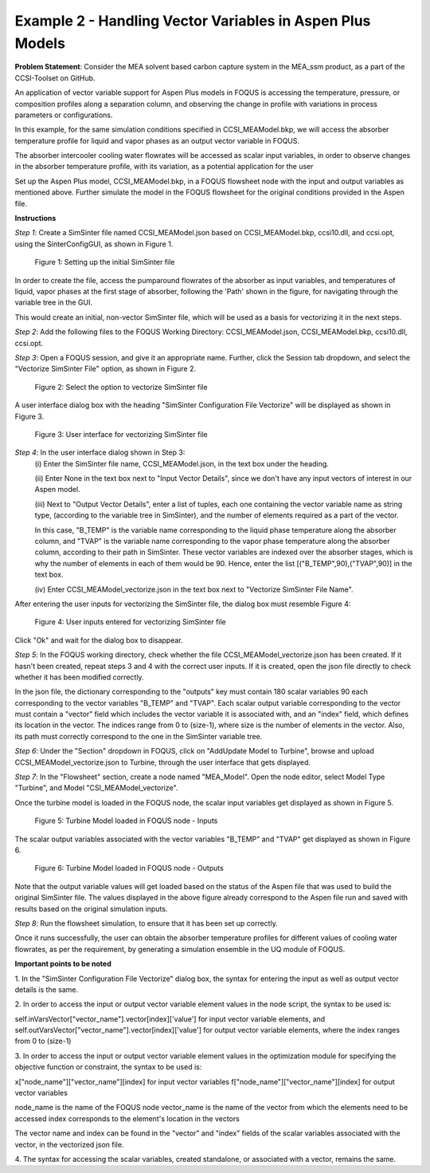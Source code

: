 ﻿Example 2 - Handling Vector Variables in Aspen Plus Models
==========================================================

**Problem Statement**: Consider the MEA solvent based carbon capture system in
the MEA_ssm product, as a part of the CCSI-Toolset on GitHub.

An application of vector variable support for Aspen Plus models in FOQUS is
accessing the temperature, pressure, or composition profiles along a separation
column, and observing the change in profile with variations in process
parameters or configurations.

In this example, for the same simulation conditions specified in
CCSI_MEAModel.bkp, we will access the absorber temperature profile for liquid
and vapor phases as an output vector variable in FOQUS.

The absorber intercooler cooling water flowrates will be accessed
as scalar input variables, in order to observe changes in the absorber
temperature profile, with its variation, as a potential application for the user

Set up the Aspen Plus model, CCSI_MEAModel.bkp, in a FOQUS flowsheet node with
the input and output variables as mentioned above.
Further simulate the model in the FOQUS flowsheet for the original conditions
provided in the Aspen file.

**Instructions**

*Step 1*: Create a SimSinter file named CCSI_MEAModel.json based on
CCSI_MEAModel.bkp, ccsi10.dll, and ccsi.opt, using the SinterConfigGUI, as shown
in Figure 1.

.. figure:: ../figs/initial_sinter_file.png
   :alt: Figure 1: Setting up the initial SimSinter file
   :name: fig.initial.simsinter.file

   Figure 1: Setting up the initial SimSinter file

In order to create the file, access the pumparound flowrates of the absorber as
input variables, and temperatures of liquid, vapor phases at the first stage of
absorber, following the 'Path' shown in the figure, for navigating
through the variable tree in the GUI.

This would create an initial, non-vector SimSinter file, which will be used as a
basis for vectorizing it in the next steps.

*Step 2*: Add the following files to the FOQUS Working Directory:
CCSI_MEAModel.json, CCSI_MEAModel.bkp, ccsi10.dll, ccsi.opt.

*Step 3*: Open a FOQUS session, and give it an appropriate name.
Further, click the Session tab dropdown, and select the
"Vectorize SimSinter File" option, as shown in Figure 2.

.. figure:: ../figs/vectorize_sinter_1.png
   :alt: Figure 2: Select the option to vectorize SimSinter file
   :name: fig.vectorize.sinter.1

   Figure 2: Select the option to vectorize SimSinter file

A user interface dialog box with the heading "SimSinter Configuration File
Vectorize" will be displayed as shown in Figure 3.

.. figure:: ../figs/vectorize_sinter_2.png
   :alt: Figure 3: User interface for vectorizing SimSinter file
   :name: fig.vectorize.sinter.2

   Figure 3: User interface for vectorizing SimSinter file

*Step 4*: In the user interface dialog shown in Step 3:
          (i) Enter the SimSinter file name, CCSI_MEAModel.json, in the text box
          under the heading.

          (ii) Enter None in the text box next to "Input Vector Details", since
          we don't have any input vectors of interest in our Aspen model.

          (iii) Next to "Output Vector Details", enter a list of tuples, each
          one containing the vector variable name as string type,
          (according to the variable tree in SimSinter), and the number of
          elements required as a part of the vector.

          In this case, "B_TEMP" is the variable name corresponding to the
          liquid phase temperature along the absorber column, and "TVAP" is the
          variable name corresponding to the vapor phase temperature along the
          absorber column, according to their path in SimSinter.
          These vector variables are indexed over the absorber stages, which is
          why the number of elements in each of them would be 90.
          Hence, enter the list [("B_TEMP",90),("TVAP",90)] in the text box.

          (iv) Enter CCSI_MEAModel_vectorize.json in the text box next to
          "Vectorize SimSinter File Name".

After entering the user inputs for vectorizing the SimSinter file, the dialog
box must resemble Figure 4:

.. figure:: ../figs/vectorize_sinter_3.png
   :alt: Figure 4: User inputs entered for vectorizing SimSinter file
   :name: fig.vectorize.sinter.3

   Figure 4: User inputs entered for vectorizing SimSinter file

Click "Ok" and wait for the dialog box to disappear.

*Step 5*: In the FOQUS working directory, check whether the file
CCSI_MEAModel_vectorize.json has been created. If it hasn't been created, repeat
steps 3 and 4 with the correct user inputs. If it is created, open the json file
directly to check whether it has been modified correctly.

In the json file, the dictionary corresponding to the "outputs" key must contain
180 scalar variables 90 each corresponding to the vector variables "B_TEMP" and
"TVAP". Each scalar output variable corresponding to the vector must contain a
"vector" field which includes the vector variable it is associated with, and an
"index" field, which defines its location in the vector. The indices range from
0 to (size-1), where size is the number of elements in the vector.
Also, its path must correctly correspond to the one in the SimSinter
variable tree.

*Step 6*: Under the "Section" dropdown in FOQUS, click on
"Add\Update Model to Turbine", browse and upload CCSI_MEAModel_vectorize.json
to Turbine, through the user interface that gets displayed.

*Step 7*: In the "Flowsheet" section, create a node named "MEA_Model".
Open the node editor, select Model Type "Turbine", and Model
"CSI_MEAModel_vectorize".

Once the turbine model is loaded in the FOQUS node, the scalar input variables
get displayed as shown in Figure 5.

.. figure:: ../figs/vectorize_sinter_4.png
   :alt: Figure 5: Turbine Model loaded in FOQUS node - Inputs
   :name: fig.vectorize.sinter.4

   Figure 5: Turbine Model loaded in FOQUS node - Inputs

The scalar output variables associated with the vector variables "B_TEMP"
and "TVAP" get displayed as shown in Figure 6.

.. figure:: ../figs/vectorize_result.png
   :alt: Figure 6: Turbine Model loaded in FOQUS node - Outputs
   :name: fig.vectorize.result

   Figure 6: Turbine Model loaded in FOQUS node - Outputs

Note that the output variable values will get loaded based on the status of the
Aspen file that was used to build the original SimSinter file. The values
displayed in the above figure already correspond to the Aspen file run and saved
with results based on the original simulation inputs.

*Step 8*: Run the flowsheet simulation, to ensure that it has been set up
correctly.

Once it runs successfully, the user can obtain the absorber temperature profiles
for different values of cooling water flowrates, as per the requirement,
by generating a simulation ensemble in the UQ module of FOQUS.

**Important points to be noted**

1. In the "SimSinter Configuration File Vectorize" dialog box, the syntax for
entering the input as well as output vector details is the same.

2. In order to access the input or output vector variable element values in the
node script, the syntax to be used is:

self.inVarsVector["vector_name"].vector[index]['value']
for input vector variable elements, and
self.outVarsVector["vector_name"].vector[index]['value'] for output vector
variable elements, where the index ranges from 0 to (size-1)

3. In order to access the input or output vector variable element values in the
optimization module for specifying the objective function or constraint,
the syntax to be used is:

x["node_name"]["vector_name"][index] for input vector variables
f["node_name"]["vector_name"][index] for output vector variables

node_name is the name of the FOQUS node
vector_name is the name of the vector from which the elements need to be
accessed index corresponds to the element's location in the vectors

The vector name and index can be found in the "vector" and "index" fields of the
scalar variables associated with the vector, in the vectorized json file.

4. The syntax for accessing the scalar variables, created standalone, or
associated with a vector, remains the same.
